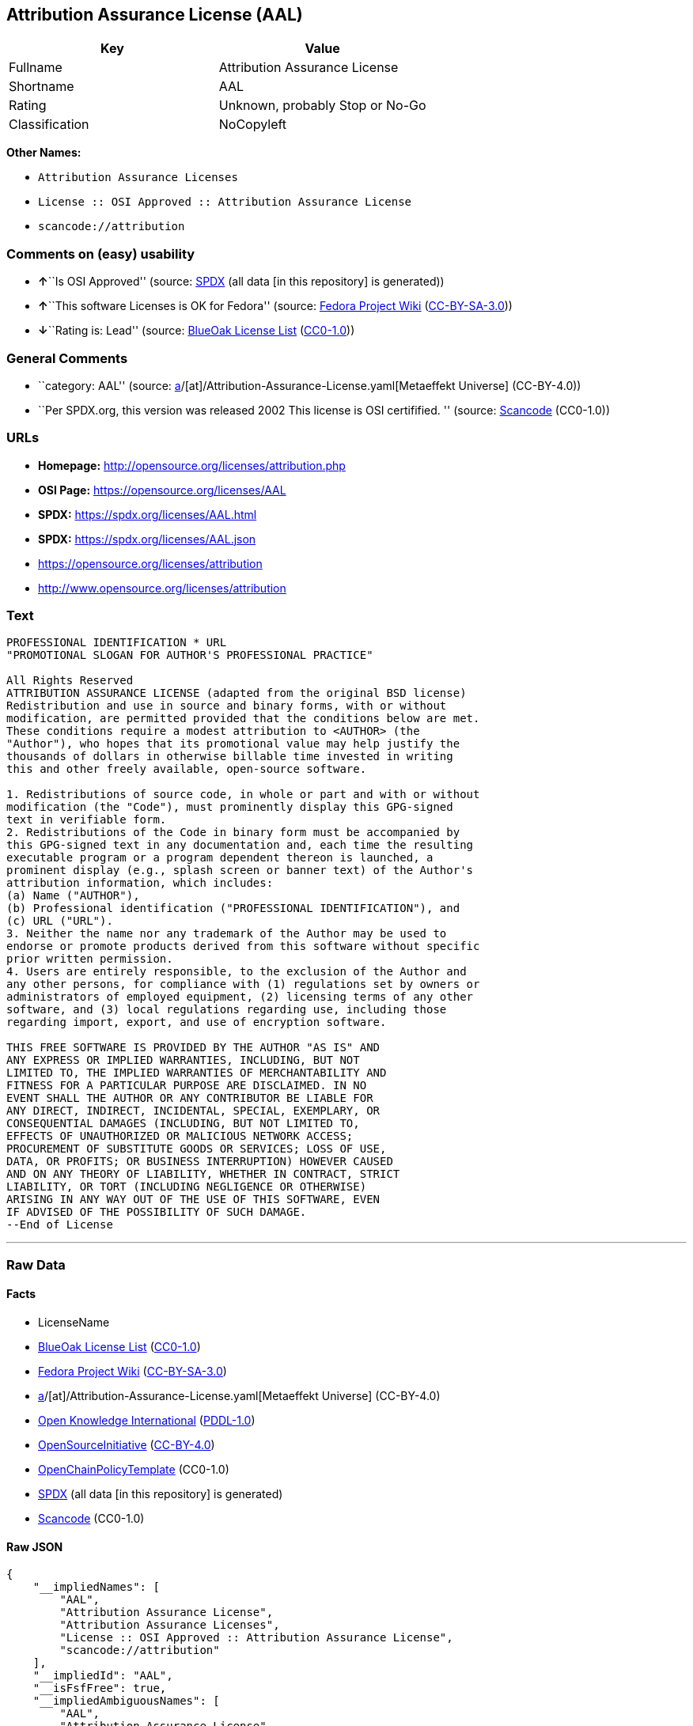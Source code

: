 == Attribution Assurance License (AAL)

[cols=",",options="header",]
|===
|Key |Value
|Fullname |Attribution Assurance License
|Shortname |AAL
|Rating |Unknown, probably Stop or No-Go
|Classification |NoCopyleft
|===

*Other Names:*

* `Attribution Assurance Licenses`
* `License :: OSI Approved :: Attribution Assurance License`
* `scancode://attribution`

=== Comments on (easy) usability

* **↑**``Is OSI Approved'' (source:
https://spdx.org/licenses/AAL.html[SPDX] (all data [in this repository]
is generated))
* **↑**``This software Licenses is OK for Fedora'' (source:
https://fedoraproject.org/wiki/Licensing:Main?rd=Licensing[Fedora
Project Wiki]
(https://creativecommons.org/licenses/by-sa/3.0/legalcode[CC-BY-SA-3.0]))
* **↓**``Rating is: Lead'' (source:
https://blueoakcouncil.org/list[BlueOak License List]
(https://raw.githubusercontent.com/blueoakcouncil/blue-oak-list-npm-package/master/LICENSE[CC0-1.0]))

=== General Comments

* ``category: AAL'' (source:
https://github.com/org-metaeffekt/metaeffekt-universe/blob/main/src/main/resources/ae-universe/[a]/[at]/Attribution-Assurance-License.yaml[Metaeffekt
Universe] (CC-BY-4.0))
* ``Per SPDX.org, this version was released 2002 This license is OSI
certifified. '' (source:
https://github.com/nexB/scancode-toolkit/blob/develop/src/licensedcode/data/licenses/attribution.yml[Scancode]
(CC0-1.0))

=== URLs

* *Homepage:* http://opensource.org/licenses/attribution.php
* *OSI Page:* https://opensource.org/licenses/AAL
* *SPDX:* https://spdx.org/licenses/AAL.html
* *SPDX:* https://spdx.org/licenses/AAL.json
* https://opensource.org/licenses/attribution
* http://www.opensource.org/licenses/attribution

=== Text

....
PROFESSIONAL IDENTIFICATION * URL
"PROMOTIONAL SLOGAN FOR AUTHOR'S PROFESSIONAL PRACTICE"

All Rights Reserved
ATTRIBUTION ASSURANCE LICENSE (adapted from the original BSD license)
Redistribution and use in source and binary forms, with or without
modification, are permitted provided that the conditions below are met.
These conditions require a modest attribution to <AUTHOR> (the
"Author"), who hopes that its promotional value may help justify the
thousands of dollars in otherwise billable time invested in writing
this and other freely available, open-source software.

1. Redistributions of source code, in whole or part and with or without
modification (the "Code"), must prominently display this GPG-signed
text in verifiable form.
2. Redistributions of the Code in binary form must be accompanied by
this GPG-signed text in any documentation and, each time the resulting
executable program or a program dependent thereon is launched, a
prominent display (e.g., splash screen or banner text) of the Author's
attribution information, which includes:
(a) Name ("AUTHOR"),
(b) Professional identification ("PROFESSIONAL IDENTIFICATION"), and
(c) URL ("URL").
3. Neither the name nor any trademark of the Author may be used to
endorse or promote products derived from this software without specific
prior written permission.
4. Users are entirely responsible, to the exclusion of the Author and
any other persons, for compliance with (1) regulations set by owners or
administrators of employed equipment, (2) licensing terms of any other
software, and (3) local regulations regarding use, including those
regarding import, export, and use of encryption software.

THIS FREE SOFTWARE IS PROVIDED BY THE AUTHOR "AS IS" AND
ANY EXPRESS OR IMPLIED WARRANTIES, INCLUDING, BUT NOT
LIMITED TO, THE IMPLIED WARRANTIES OF MERCHANTABILITY AND
FITNESS FOR A PARTICULAR PURPOSE ARE DISCLAIMED. IN NO
EVENT SHALL THE AUTHOR OR ANY CONTRIBUTOR BE LIABLE FOR
ANY DIRECT, INDIRECT, INCIDENTAL, SPECIAL, EXEMPLARY, OR
CONSEQUENTIAL DAMAGES (INCLUDING, BUT NOT LIMITED TO,
EFFECTS OF UNAUTHORIZED OR MALICIOUS NETWORK ACCESS;
PROCUREMENT OF SUBSTITUTE GOODS OR SERVICES; LOSS OF USE,
DATA, OR PROFITS; OR BUSINESS INTERRUPTION) HOWEVER CAUSED
AND ON ANY THEORY OF LIABILITY, WHETHER IN CONTRACT, STRICT
LIABILITY, OR TORT (INCLUDING NEGLIGENCE OR OTHERWISE)
ARISING IN ANY WAY OUT OF THE USE OF THIS SOFTWARE, EVEN
IF ADVISED OF THE POSSIBILITY OF SUCH DAMAGE.
--End of License
....

'''''

=== Raw Data

==== Facts

* LicenseName
* https://blueoakcouncil.org/list[BlueOak License List]
(https://raw.githubusercontent.com/blueoakcouncil/blue-oak-list-npm-package/master/LICENSE[CC0-1.0])
* https://fedoraproject.org/wiki/Licensing:Main?rd=Licensing[Fedora
Project Wiki]
(https://creativecommons.org/licenses/by-sa/3.0/legalcode[CC-BY-SA-3.0])
* https://github.com/org-metaeffekt/metaeffekt-universe/blob/main/src/main/resources/ae-universe/[a]/[at]/Attribution-Assurance-License.yaml[Metaeffekt
Universe] (CC-BY-4.0)
* https://github.com/okfn/licenses/blob/master/licenses.csv[Open
Knowledge International]
(https://opendatacommons.org/licenses/pddl/1-0/[PDDL-1.0])
* https://opensource.org/licenses/[OpenSourceInitiative]
(https://creativecommons.org/licenses/by/4.0/legalcode[CC-BY-4.0])
* https://github.com/OpenChain-Project/curriculum/raw/ddf1e879341adbd9b297cd67c5d5c16b2076540b/policy-template/Open%20Source%20Policy%20Template%20for%20OpenChain%20Specification%201.2.ods[OpenChainPolicyTemplate]
(CC0-1.0)
* https://spdx.org/licenses/AAL.html[SPDX] (all data [in this
repository] is generated)
* https://github.com/nexB/scancode-toolkit/blob/develop/src/licensedcode/data/licenses/attribution.yml[Scancode]
(CC0-1.0)

==== Raw JSON

....
{
    "__impliedNames": [
        "AAL",
        "Attribution Assurance License",
        "Attribution Assurance Licenses",
        "License :: OSI Approved :: Attribution Assurance License",
        "scancode://attribution"
    ],
    "__impliedId": "AAL",
    "__isFsfFree": true,
    "__impliedAmbiguousNames": [
        "AAL",
        "Attribution Assurance License",
        "scancode:attribution",
        "osi:attribution"
    ],
    "__impliedComments": [
        [
            "Metaeffekt Universe",
            [
                "category: AAL"
            ]
        ],
        [
            "Scancode",
            [
                "Per SPDX.org, this version was released 2002 This license is OSI\ncertifified.\n"
            ]
        ]
    ],
    "facts": {
        "Open Knowledge International": {
            "is_generic": null,
            "legacy_ids": [],
            "status": "active",
            "domain_software": true,
            "url": "https://opensource.org/licenses/AAL",
            "maintainer": "",
            "od_conformance": "not reviewed",
            "_sourceURL": "https://github.com/okfn/licenses/blob/master/licenses.csv",
            "domain_data": false,
            "osd_conformance": "approved",
            "id": "AAL",
            "title": "Attribution Assurance Licenses",
            "_implications": {
                "__impliedNames": [
                    "AAL",
                    "Attribution Assurance Licenses"
                ],
                "__impliedId": "AAL",
                "__impliedURLs": [
                    [
                        null,
                        "https://opensource.org/licenses/AAL"
                    ]
                ]
            },
            "domain_content": false
        },
        "LicenseName": {
            "implications": {
                "__impliedNames": [
                    "AAL"
                ],
                "__impliedId": "AAL"
            },
            "shortname": "AAL",
            "otherNames": []
        },
        "SPDX": {
            "isSPDXLicenseDeprecated": false,
            "spdxFullName": "Attribution Assurance License",
            "spdxDetailsURL": "https://spdx.org/licenses/AAL.json",
            "_sourceURL": "https://spdx.org/licenses/AAL.html",
            "spdxLicIsOSIApproved": true,
            "spdxSeeAlso": [
                "https://opensource.org/licenses/attribution"
            ],
            "_implications": {
                "__impliedNames": [
                    "AAL",
                    "Attribution Assurance License"
                ],
                "__impliedId": "AAL",
                "__impliedJudgement": [
                    [
                        "SPDX",
                        {
                            "tag": "PositiveJudgement",
                            "contents": "Is OSI Approved"
                        }
                    ]
                ],
                "__isOsiApproved": true,
                "__impliedURLs": [
                    [
                        "SPDX",
                        "https://spdx.org/licenses/AAL.json"
                    ],
                    [
                        null,
                        "https://opensource.org/licenses/attribution"
                    ]
                ]
            },
            "spdxLicenseId": "AAL"
        },
        "Fedora Project Wiki": {
            "GPLv2 Compat?": "NO",
            "rating": "Good",
            "Upstream URL": "http://opensource.org/licenses/attribution.php",
            "GPLv3 Compat?": "NO",
            "Short Name": "AAL",
            "licenseType": "license",
            "_sourceURL": "https://fedoraproject.org/wiki/Licensing:Main?rd=Licensing",
            "Full Name": "Attribution Assurance License",
            "FSF Free?": "Yes",
            "_implications": {
                "__impliedNames": [
                    "Attribution Assurance License"
                ],
                "__isFsfFree": true,
                "__impliedAmbiguousNames": [
                    "AAL"
                ],
                "__impliedJudgement": [
                    [
                        "Fedora Project Wiki",
                        {
                            "tag": "PositiveJudgement",
                            "contents": "This software Licenses is OK for Fedora"
                        }
                    ]
                ]
            }
        },
        "Scancode": {
            "otherUrls": [
                "http://www.opensource.org/licenses/attribution",
                "https://opensource.org/licenses/attribution"
            ],
            "homepageUrl": "http://opensource.org/licenses/attribution.php",
            "shortName": "AAL",
            "textUrls": null,
            "text": "PROFESSIONAL IDENTIFICATION * URL\n\"PROMOTIONAL SLOGAN FOR AUTHOR'S PROFESSIONAL PRACTICE\"\n\nAll Rights Reserved\nATTRIBUTION ASSURANCE LICENSE (adapted from the original BSD license)\nRedistribution and use in source and binary forms, with or without\nmodification, are permitted provided that the conditions below are met.\nThese conditions require a modest attribution to <AUTHOR> (the\n\"Author\"), who hopes that its promotional value may help justify the\nthousands of dollars in otherwise billable time invested in writing\nthis and other freely available, open-source software.\n\n1. Redistributions of source code, in whole or part and with or without\nmodification (the \"Code\"), must prominently display this GPG-signed\ntext in verifiable form.\n2. Redistributions of the Code in binary form must be accompanied by\nthis GPG-signed text in any documentation and, each time the resulting\nexecutable program or a program dependent thereon is launched, a\nprominent display (e.g., splash screen or banner text) of the Author's\nattribution information, which includes:\n(a) Name (\"AUTHOR\"),\n(b) Professional identification (\"PROFESSIONAL IDENTIFICATION\"), and\n(c) URL (\"URL\").\n3. Neither the name nor any trademark of the Author may be used to\nendorse or promote products derived from this software without specific\nprior written permission.\n4. Users are entirely responsible, to the exclusion of the Author and\nany other persons, for compliance with (1) regulations set by owners or\nadministrators of employed equipment, (2) licensing terms of any other\nsoftware, and (3) local regulations regarding use, including those\nregarding import, export, and use of encryption software.\n\nTHIS FREE SOFTWARE IS PROVIDED BY THE AUTHOR \"AS IS\" AND\nANY EXPRESS OR IMPLIED WARRANTIES, INCLUDING, BUT NOT\nLIMITED TO, THE IMPLIED WARRANTIES OF MERCHANTABILITY AND\nFITNESS FOR A PARTICULAR PURPOSE ARE DISCLAIMED. IN NO\nEVENT SHALL THE AUTHOR OR ANY CONTRIBUTOR BE LIABLE FOR\nANY DIRECT, INDIRECT, INCIDENTAL, SPECIAL, EXEMPLARY, OR\nCONSEQUENTIAL DAMAGES (INCLUDING, BUT NOT LIMITED TO,\nEFFECTS OF UNAUTHORIZED OR MALICIOUS NETWORK ACCESS;\nPROCUREMENT OF SUBSTITUTE GOODS OR SERVICES; LOSS OF USE,\nDATA, OR PROFITS; OR BUSINESS INTERRUPTION) HOWEVER CAUSED\nAND ON ANY THEORY OF LIABILITY, WHETHER IN CONTRACT, STRICT\nLIABILITY, OR TORT (INCLUDING NEGLIGENCE OR OTHERWISE)\nARISING IN ANY WAY OUT OF THE USE OF THIS SOFTWARE, EVEN\nIF ADVISED OF THE POSSIBILITY OF SUCH DAMAGE.\n--End of License",
            "category": "Permissive",
            "osiUrl": "http://opensource.org/licenses/attribution.php",
            "owner": "Unspecified",
            "_sourceURL": "https://github.com/nexB/scancode-toolkit/blob/develop/src/licensedcode/data/licenses/attribution.yml",
            "key": "attribution",
            "name": "Attribution Assurance License",
            "spdxId": "AAL",
            "notes": "Per SPDX.org, this version was released 2002 This license is OSI\ncertifified.\n",
            "_implications": {
                "__impliedNames": [
                    "scancode://attribution",
                    "AAL",
                    "AAL"
                ],
                "__impliedId": "AAL",
                "__impliedComments": [
                    [
                        "Scancode",
                        [
                            "Per SPDX.org, this version was released 2002 This license is OSI\ncertifified.\n"
                        ]
                    ]
                ],
                "__impliedCopyleft": [
                    [
                        "Scancode",
                        "NoCopyleft"
                    ]
                ],
                "__calculatedCopyleft": "NoCopyleft",
                "__impliedText": "PROFESSIONAL IDENTIFICATION * URL\n\"PROMOTIONAL SLOGAN FOR AUTHOR'S PROFESSIONAL PRACTICE\"\n\nAll Rights Reserved\nATTRIBUTION ASSURANCE LICENSE (adapted from the original BSD license)\nRedistribution and use in source and binary forms, with or without\nmodification, are permitted provided that the conditions below are met.\nThese conditions require a modest attribution to <AUTHOR> (the\n\"Author\"), who hopes that its promotional value may help justify the\nthousands of dollars in otherwise billable time invested in writing\nthis and other freely available, open-source software.\n\n1. Redistributions of source code, in whole or part and with or without\nmodification (the \"Code\"), must prominently display this GPG-signed\ntext in verifiable form.\n2. Redistributions of the Code in binary form must be accompanied by\nthis GPG-signed text in any documentation and, each time the resulting\nexecutable program or a program dependent thereon is launched, a\nprominent display (e.g., splash screen or banner text) of the Author's\nattribution information, which includes:\n(a) Name (\"AUTHOR\"),\n(b) Professional identification (\"PROFESSIONAL IDENTIFICATION\"), and\n(c) URL (\"URL\").\n3. Neither the name nor any trademark of the Author may be used to\nendorse or promote products derived from this software without specific\nprior written permission.\n4. Users are entirely responsible, to the exclusion of the Author and\nany other persons, for compliance with (1) regulations set by owners or\nadministrators of employed equipment, (2) licensing terms of any other\nsoftware, and (3) local regulations regarding use, including those\nregarding import, export, and use of encryption software.\n\nTHIS FREE SOFTWARE IS PROVIDED BY THE AUTHOR \"AS IS\" AND\nANY EXPRESS OR IMPLIED WARRANTIES, INCLUDING, BUT NOT\nLIMITED TO, THE IMPLIED WARRANTIES OF MERCHANTABILITY AND\nFITNESS FOR A PARTICULAR PURPOSE ARE DISCLAIMED. IN NO\nEVENT SHALL THE AUTHOR OR ANY CONTRIBUTOR BE LIABLE FOR\nANY DIRECT, INDIRECT, INCIDENTAL, SPECIAL, EXEMPLARY, OR\nCONSEQUENTIAL DAMAGES (INCLUDING, BUT NOT LIMITED TO,\nEFFECTS OF UNAUTHORIZED OR MALICIOUS NETWORK ACCESS;\nPROCUREMENT OF SUBSTITUTE GOODS OR SERVICES; LOSS OF USE,\nDATA, OR PROFITS; OR BUSINESS INTERRUPTION) HOWEVER CAUSED\nAND ON ANY THEORY OF LIABILITY, WHETHER IN CONTRACT, STRICT\nLIABILITY, OR TORT (INCLUDING NEGLIGENCE OR OTHERWISE)\nARISING IN ANY WAY OUT OF THE USE OF THIS SOFTWARE, EVEN\nIF ADVISED OF THE POSSIBILITY OF SUCH DAMAGE.\n--End of License",
                "__impliedURLs": [
                    [
                        "Homepage",
                        "http://opensource.org/licenses/attribution.php"
                    ],
                    [
                        "OSI Page",
                        "http://opensource.org/licenses/attribution.php"
                    ],
                    [
                        null,
                        "http://www.opensource.org/licenses/attribution"
                    ],
                    [
                        null,
                        "https://opensource.org/licenses/attribution"
                    ]
                ]
            }
        },
        "OpenChainPolicyTemplate": {
            "isSaaSDeemed": "no",
            "licenseType": "permissive",
            "freedomOrDeath": "no",
            "typeCopyleft": "no",
            "_sourceURL": "https://github.com/OpenChain-Project/curriculum/raw/ddf1e879341adbd9b297cd67c5d5c16b2076540b/policy-template/Open%20Source%20Policy%20Template%20for%20OpenChain%20Specification%201.2.ods",
            "name": "Attribution Assurance License",
            "commercialUse": true,
            "spdxId": "AAL",
            "_implications": {
                "__impliedNames": [
                    "AAL"
                ]
            }
        },
        "Metaeffekt Universe": {
            "spdxIdentifier": "AAL",
            "shortName": null,
            "category": "AAL",
            "alternativeNames": [
                "Attribution Assurance License"
            ],
            "_sourceURL": "https://github.com/org-metaeffekt/metaeffekt-universe/blob/main/src/main/resources/ae-universe/[a]/[at]/Attribution-Assurance-License.yaml",
            "otherIds": [
                "scancode:attribution",
                "osi:attribution"
            ],
            "canonicalName": "Attribution Assurance License",
            "_implications": {
                "__impliedNames": [
                    "Attribution Assurance License",
                    "AAL"
                ],
                "__impliedId": "AAL",
                "__impliedAmbiguousNames": [
                    "Attribution Assurance License",
                    "scancode:attribution",
                    "osi:attribution"
                ],
                "__impliedComments": [
                    [
                        "Metaeffekt Universe",
                        [
                            "category: AAL"
                        ]
                    ]
                ]
            }
        },
        "BlueOak License List": {
            "BlueOakRating": "Lead",
            "url": "https://spdx.org/licenses/AAL.html",
            "isPermissive": true,
            "_sourceURL": "https://blueoakcouncil.org/list",
            "name": "Attribution Assurance License",
            "id": "AAL",
            "_implications": {
                "__impliedNames": [
                    "AAL",
                    "Attribution Assurance License"
                ],
                "__impliedJudgement": [
                    [
                        "BlueOak License List",
                        {
                            "tag": "NegativeJudgement",
                            "contents": "Rating is: Lead"
                        }
                    ]
                ],
                "__impliedCopyleft": [
                    [
                        "BlueOak License List",
                        "NoCopyleft"
                    ]
                ],
                "__calculatedCopyleft": "NoCopyleft",
                "__impliedURLs": [
                    [
                        "SPDX",
                        "https://spdx.org/licenses/AAL.html"
                    ]
                ]
            }
        },
        "OpenSourceInitiative": {
            "text": [
                {
                    "url": "https://opensource.org/licenses/AAL",
                    "title": "HTML",
                    "media_type": "text/html"
                }
            ],
            "identifiers": [
                {
                    "identifier": "AAL",
                    "scheme": "SPDX"
                },
                {
                    "identifier": "License :: OSI Approved :: Attribution Assurance License",
                    "scheme": "Trove"
                }
            ],
            "superseded_by": null,
            "_sourceURL": "https://opensource.org/licenses/",
            "name": "Attribution Assurance License",
            "other_names": [],
            "keywords": [
                "osi-approved",
                "discouraged",
                "redundant"
            ],
            "id": "AAL",
            "links": [
                {
                    "note": "OSI Page",
                    "url": "https://opensource.org/licenses/AAL"
                }
            ],
            "_implications": {
                "__impliedNames": [
                    "AAL",
                    "Attribution Assurance License",
                    "AAL",
                    "License :: OSI Approved :: Attribution Assurance License"
                ],
                "__impliedURLs": [
                    [
                        "OSI Page",
                        "https://opensource.org/licenses/AAL"
                    ]
                ]
            }
        }
    },
    "__impliedJudgement": [
        [
            "BlueOak License List",
            {
                "tag": "NegativeJudgement",
                "contents": "Rating is: Lead"
            }
        ],
        [
            "Fedora Project Wiki",
            {
                "tag": "PositiveJudgement",
                "contents": "This software Licenses is OK for Fedora"
            }
        ],
        [
            "SPDX",
            {
                "tag": "PositiveJudgement",
                "contents": "Is OSI Approved"
            }
        ]
    ],
    "__impliedCopyleft": [
        [
            "BlueOak License List",
            "NoCopyleft"
        ],
        [
            "Scancode",
            "NoCopyleft"
        ]
    ],
    "__calculatedCopyleft": "NoCopyleft",
    "__isOsiApproved": true,
    "__impliedText": "PROFESSIONAL IDENTIFICATION * URL\n\"PROMOTIONAL SLOGAN FOR AUTHOR'S PROFESSIONAL PRACTICE\"\n\nAll Rights Reserved\nATTRIBUTION ASSURANCE LICENSE (adapted from the original BSD license)\nRedistribution and use in source and binary forms, with or without\nmodification, are permitted provided that the conditions below are met.\nThese conditions require a modest attribution to <AUTHOR> (the\n\"Author\"), who hopes that its promotional value may help justify the\nthousands of dollars in otherwise billable time invested in writing\nthis and other freely available, open-source software.\n\n1. Redistributions of source code, in whole or part and with or without\nmodification (the \"Code\"), must prominently display this GPG-signed\ntext in verifiable form.\n2. Redistributions of the Code in binary form must be accompanied by\nthis GPG-signed text in any documentation and, each time the resulting\nexecutable program or a program dependent thereon is launched, a\nprominent display (e.g., splash screen or banner text) of the Author's\nattribution information, which includes:\n(a) Name (\"AUTHOR\"),\n(b) Professional identification (\"PROFESSIONAL IDENTIFICATION\"), and\n(c) URL (\"URL\").\n3. Neither the name nor any trademark of the Author may be used to\nendorse or promote products derived from this software without specific\nprior written permission.\n4. Users are entirely responsible, to the exclusion of the Author and\nany other persons, for compliance with (1) regulations set by owners or\nadministrators of employed equipment, (2) licensing terms of any other\nsoftware, and (3) local regulations regarding use, including those\nregarding import, export, and use of encryption software.\n\nTHIS FREE SOFTWARE IS PROVIDED BY THE AUTHOR \"AS IS\" AND\nANY EXPRESS OR IMPLIED WARRANTIES, INCLUDING, BUT NOT\nLIMITED TO, THE IMPLIED WARRANTIES OF MERCHANTABILITY AND\nFITNESS FOR A PARTICULAR PURPOSE ARE DISCLAIMED. IN NO\nEVENT SHALL THE AUTHOR OR ANY CONTRIBUTOR BE LIABLE FOR\nANY DIRECT, INDIRECT, INCIDENTAL, SPECIAL, EXEMPLARY, OR\nCONSEQUENTIAL DAMAGES (INCLUDING, BUT NOT LIMITED TO,\nEFFECTS OF UNAUTHORIZED OR MALICIOUS NETWORK ACCESS;\nPROCUREMENT OF SUBSTITUTE GOODS OR SERVICES; LOSS OF USE,\nDATA, OR PROFITS; OR BUSINESS INTERRUPTION) HOWEVER CAUSED\nAND ON ANY THEORY OF LIABILITY, WHETHER IN CONTRACT, STRICT\nLIABILITY, OR TORT (INCLUDING NEGLIGENCE OR OTHERWISE)\nARISING IN ANY WAY OUT OF THE USE OF THIS SOFTWARE, EVEN\nIF ADVISED OF THE POSSIBILITY OF SUCH DAMAGE.\n--End of License",
    "__impliedURLs": [
        [
            "SPDX",
            "https://spdx.org/licenses/AAL.html"
        ],
        [
            null,
            "https://opensource.org/licenses/AAL"
        ],
        [
            "OSI Page",
            "https://opensource.org/licenses/AAL"
        ],
        [
            "SPDX",
            "https://spdx.org/licenses/AAL.json"
        ],
        [
            null,
            "https://opensource.org/licenses/attribution"
        ],
        [
            "Homepage",
            "http://opensource.org/licenses/attribution.php"
        ],
        [
            "OSI Page",
            "http://opensource.org/licenses/attribution.php"
        ],
        [
            null,
            "http://www.opensource.org/licenses/attribution"
        ]
    ]
}
....

==== Dot Cluster Graph

../dot/AAL.svg
